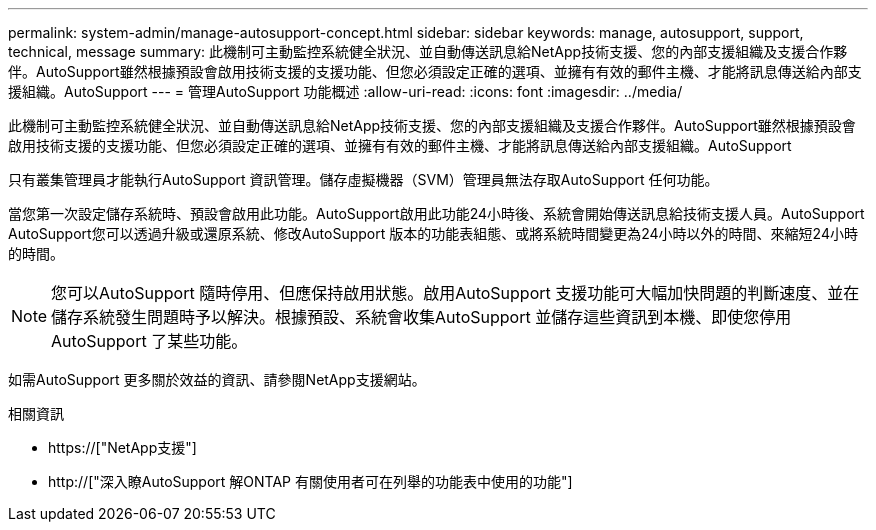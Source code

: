 ---
permalink: system-admin/manage-autosupport-concept.html 
sidebar: sidebar 
keywords: manage, autosupport, support, technical, message 
summary: 此機制可主動監控系統健全狀況、並自動傳送訊息給NetApp技術支援、您的內部支援組織及支援合作夥伴。AutoSupport雖然根據預設會啟用技術支援的支援功能、但您必須設定正確的選項、並擁有有效的郵件主機、才能將訊息傳送給內部支援組織。AutoSupport 
---
= 管理AutoSupport 功能概述
:allow-uri-read: 
:icons: font
:imagesdir: ../media/


[role="lead"]
此機制可主動監控系統健全狀況、並自動傳送訊息給NetApp技術支援、您的內部支援組織及支援合作夥伴。AutoSupport雖然根據預設會啟用技術支援的支援功能、但您必須設定正確的選項、並擁有有效的郵件主機、才能將訊息傳送給內部支援組織。AutoSupport

只有叢集管理員才能執行AutoSupport 資訊管理。儲存虛擬機器（SVM）管理員無法存取AutoSupport 任何功能。

當您第一次設定儲存系統時、預設會啟用此功能。AutoSupport啟用此功能24小時後、系統會開始傳送訊息給技術支援人員。AutoSupport AutoSupport您可以透過升級或還原系統、修改AutoSupport 版本的功能表組態、或將系統時間變更為24小時以外的時間、來縮短24小時的時間。

[NOTE]
====
您可以AutoSupport 隨時停用、但應保持啟用狀態。啟用AutoSupport 支援功能可大幅加快問題的判斷速度、並在儲存系統發生問題時予以解決。根據預設、系統會收集AutoSupport 並儲存這些資訊到本機、即使您停用AutoSupport 了某些功能。

====
如需AutoSupport 更多關於效益的資訊、請參閱NetApp支援網站。

.相關資訊
* https://["NetApp支援"]
* http://["深入瞭AutoSupport 解ONTAP 有關使用者可在列舉的功能表中使用的功能"]

